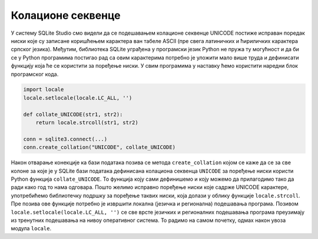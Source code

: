 Колационе секвенце
------------------

У систему SQLite Studio смо видели да се подешавањем колационе
секвенце UNICODE постиже исправан поредак ниски које су записане
коришћењем карактера ван табеле ASCII (пре свега латиничких и
ћириличких карактера српског језика). Међутим, библиотека SQLite
уграђена у програмски језик Python не пружа ту могућност и да би се у
Python програмима постигао рад са овим карактерима потребно је уложити
мало више труда и дефинисати функцију која ће се користити за поређење
ниски. У свим програмима у наставку ћемо користити наредни блок
програмског кода.

.. code-block:: py
                
   import locale
   locale.setlocale(locale.LC_ALL, '')

   def collate_UNICODE(str1, str2):
       return locale.strcoll(str1, str2)

   conn = sqlite3.connect(...)
   conn.create_collation("UNICODE", collate_UNICODE)

Након отварање конекције ка бази података позива се метода
``create_collation`` којом се каже да се за све колоне за које је у
SQLite бази података дефинисана колациона секвенца ``UNICODE`` за
поређење ниски користи Python функција ``collate_UNICODE``. То
функција коју сами дефинишемо и коју можемо да прилагодимо тако да
ради како год то нама одговара. Пошто желимо исправно поређење ниски
које садрже UNICODE карактере, употребићемо библиотечку подршку за
поређење таквих ниски, која долази у облику функције
``locale.strcoll``. Пре позива ове функције потребно је извршити
локална (језичка и регионална) подешавања програма. Позивом
``locale.setlocale(locale.LC_ALL, '')`` се све врсте језичких и
регионалних подешавања програма преузимају из тренутних подешавања на
нивоу оперативног система. То радимо на самом почетку, одмах након
увоза модула ``locale``.

